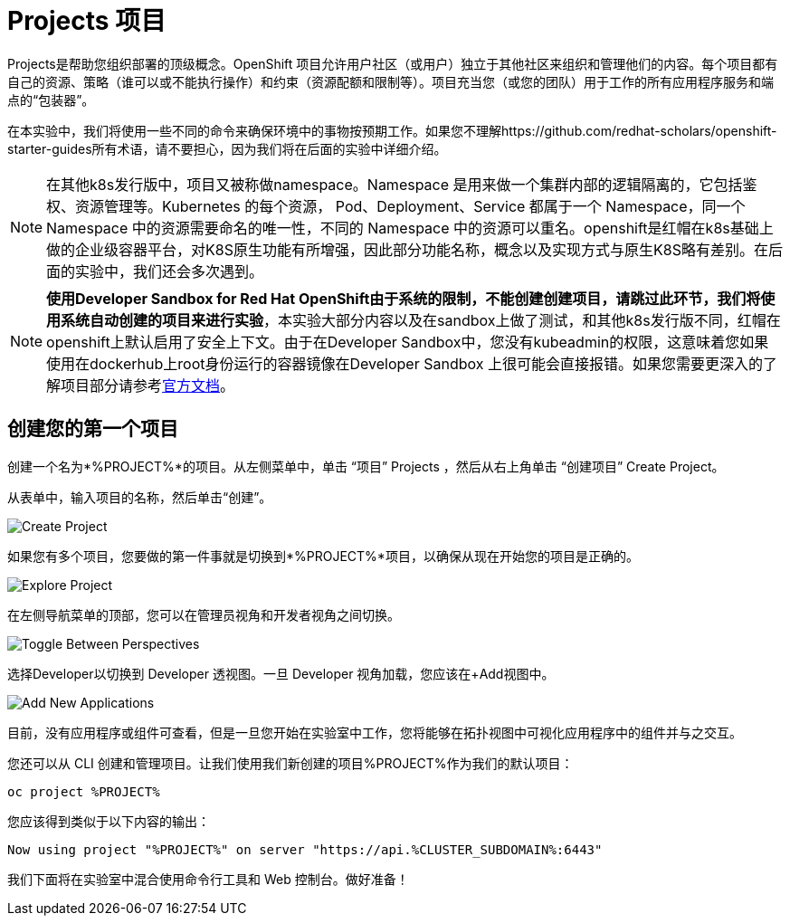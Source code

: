 = Projects 项目
:navtitle: Projects

Projects是帮助您组织部署的顶级概念。OpenShift 项目允许用户社区（或用户）独立于其他社区来组织和管理他们的内容。每个项目都有自己的资源、策略（谁可以或不能执行操作）和约束（资源配额和限制等）。项目充当您（或您的团队）用于工作的所有应用程序服务和端点的“包装器”。

在本实验中，我们将使用一些不同的命令来确保环境中的事物按预期工作。如果您不理解https://github.com/redhat-scholars/openshift-starter-guides所有术语，请不要担心，因为我们将在后面的实验中详细介绍。

[NOTE]
====
在其他k8s发行版中，项目又被称做namespace。Namespace 是用来做一个集群内部的逻辑隔离的，它包括鉴权、资源管理等。Kubernetes 的每个资源， Pod、Deployment、Service 都属于一个 Namespace，同一个 Namespace 中的资源需要命名的唯一性，不同的 Namespace 中的资源可以重名。openshift是红帽在k8s基础上做的企业级容器平台，对K8S原生功能有所增强，因此部分功能名称，概念以及实现方式与原生K8S略有差别。在后面的实验中，我们还会多次遇到。
====

[NOTE]
====
**使用Developer Sandbox for Red Hat OpenShift由于系统的限制，不能创建创建项目，请跳过此环节，我们将使用系统自动创建的项目来进行实验**，本实验大部分内容以及在sandbox上做了测试，和其他k8s发行版不同，红帽在openshift上默认启用了安全上下文。由于在Developer Sandbox中，您没有kubeadmin的权限，这意味着您如果使用在dockerhub上root身份运行的容器镜像在Developer Sandbox 上很可能会直接报错。如果您需要更深入的了解项目部分请参考link:https://access.redhat.com/documentation/zh-cn/openshift_container_platform/4.8/html/building_applications/_projects#creating-a-project-using-the-web-console_projects[官方文档]。
====

[#create_your_first_project]
== 创建您的第一个项目

创建一个名为*%PROJECT%*的项目。从左侧菜单中，单击 “项目” Projects ，然后从右上角单击 “创建项目” Create Project。

从表单中，输入项目的名称，然后单击“创建”。

image::prerequisites_create_project.png[Create Project]

如果您有多个项目，您要做的第一件事就是切换到*%PROJECT%*项目，以确保从现在开始您的项目是正确的。

image::explore-webconsole2.png[Explore Project]

在左侧导航菜单的顶部，您可以在管理员视角和开发者视角之间切换。

image::explore-perspective-toggle.png[Toggle Between Perspectives]

选择Developer以切换到 Developer 透视图。一旦 Developer 视角加载，您应该在+Add视图中。

image::explore-add-application.png[Add New Applications]

目前，没有应用程序或组件可查看，但是一旦您开始在实验室中工作，您将能够在拓扑视图中可视化应用程序中的组件并与之交互。

您还可以从 CLI 创建和管理项目。让我们使用我们新创建的项目%PROJECT%作为我们的默认项目：

[.console-input]
[source,bash,subs="+attributes,macros+"]
----
oc project %PROJECT%
----

您应该得到类似于以下内容的输出：

[.console-output]
[source,bash,subs="+attributes,macros+"]
----
Now using project "%PROJECT%" on server "https://api.%CLUSTER_SUBDOMAIN%:6443"
----

我们下面将在实验室中混合使用命令行工具和 Web 控制台。做好准备！
